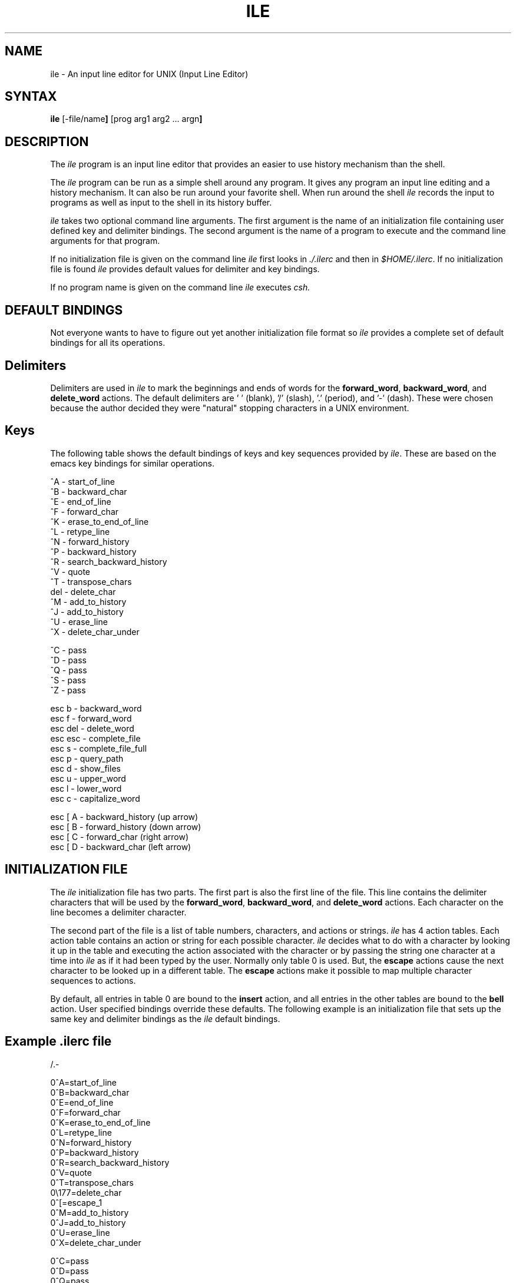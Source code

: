 .de EX		\"Begin example
.ne 5
.if n .sp 1
.if t .sp .5
.nf
.in +.5i
..
.de EE
.fi
.in -.5i
.if n .sp 1
.if t .sp .5
..
.TH ILE 1 "5 May 1988" 
.SH NAME
.PP
ile - An input line editor for UNIX (Input Line Editor)
.PP
.SH SYNTAX
.PP
\fBile\fP [-file/name\fP] \fP[prog arg1 arg2 ... argn\fP]
.PP
.SH DESCRIPTION
.PP

The \fIile\fP program is an input line editor that provides an easier
to use history mechanism than the shell.

.PP

The \fIile\fP program can be run as a simple shell around any program.
It gives any program an input line editing and a history mechanism. It
can also be run around your favorite shell. When run around the shell
\fIile\fP records the input to programs as well as input to the shell
in its history buffer.

\fIile\fP takes two optional command line arguments. The first
argument is the name of an initialization file containing user defined
key and delimiter bindings. The second argument is the name of a
program to execute and the command line arguments for that program.

.PP

If no initialization file is given on the command line \fIile\fP first
looks in \fI./.ilerc\fP and then in \fI$HOME/.ilerc\fP. If no
initialization file is found \fIile\fP provides default values for
delimiter and key bindings.

.PP

If no program name is given on the command line \fIile\fP executes
\fIcsh\fp.

.PP
.SH DEFAULT BINDINGS
.PP

Not everyone wants to have to figure out yet another initialization
file format so \fIile\fP provides a complete set of default bindings
for all its operations.

.PP
.SH Delimiters
.PP

Delimiters are used in \fIile\fP to mark the beginnings and ends of
words for the \fBforward_word\fP, \fBbackward_word\fP, and
\fBdelete_word\fP actions. The default delimiters are ' ' (blank), '/'
(slash), '.' (period), and '-' (dash). These were chosen because the
author decided they were "natural" stopping characters in a UNIX
environment.

.PP
.SH Keys
.PP

The following table shows the default bindings of keys and key
sequences provided by \fIile\fP. These are based on the emacs key
bindings for similar operations.

.EX 0

^A      - start_of_line
^B      - backward_char
^E      - end_of_line
^F      - forward_char
^K      - erase_to_end_of_line
^L      - retype_line
^N      - forward_history
^P      - backward_history
^R      - search_backward_history
^V      - quote
^T      - transpose_chars
del     - delete_char
^M      - add_to_history
^J      - add_to_history
^U      - erase_line
^X      - delete_char_under

^C      - pass
^D      - pass
^Q      - pass
^S      - pass
^Z      - pass

esc b   - backward_word
esc f   - forward_word
esc del - delete_word
esc esc - complete_file
esc s   - complete_file_full
esc p   - query_path
esc d   - show_files
esc u   - upper_word
esc l   - lower_word
esc c   - capitalize_word

esc [ A - backward_history (up arrow)
esc [ B - forward_history  (down arrow)
esc [ C - forward_char     (right arrow)
esc [ D - backward_char    (left arrow)
.EE

.SH INITIALIZATION FILE
.PP

The \fIile\fP initialization file has two parts. The first part is
also the first line of the file. This line contains the delimiter
characters that will be used by the \fBforward_word\fP,
\fBbackward_word\fP, and \fBdelete_word\fP actions.  Each character on
the line becomes a delimiter character.

The second part of the file is a list of table numbers, characters,
and actions or strings. \fIile\fP has 4 action tables. Each action
table contains an action or string for each possible character.
\fIile\fP decides what to do with a character by looking it up in the
table and executing the action associated with the character or by
passing the string one character at a time into \fIile\fP as if it had
been typed by the user. Normally only table 0 is used. But, the
\fBescape\fP actions cause the next character to be looked up in a
different table. The \fBescape\fP actions make it possible to map
multiple character sequences to actions.

By default, all entries in table 0 are bound to the \fBinsert\fP
action, and all entries in the other tables are bound to the
\fBbell\fP action. User specified bindings override these defaults.
The following example is an initialization file that sets up the same
key and delimiter bindings as the \fIile\fP default bindings.

.PP
.SH Example \fI.ilerc\fP file
.EX 0
 /.-

0^A=start_of_line
0^B=backward_char
0^E=end_of_line
0^F=forward_char
0^K=erase_to_end_of_line
0^L=retype_line
0^N=forward_history
0^P=backward_history
0^R=search_backward_history
0^V=quote
0^T=transpose_chars
0\\177=delete_char
0^[=escape_1
0^M=add_to_history
0^J=add_to_history
0^U=erase_line
0^X=delete_char_under

0^C=pass
0^D=pass
0^Q=pass
0^S=pass
0^Z=pass

1b=backward_word
1f=forward_word
1\\177=delete_word
1[=escape_2
1^[=complete_file
1s=complete_file_full
1p=query_path
1d=show_files
1u=upper_word
1l=lower_word
1c=capitalize_word

2A=backward_history
2B=forward_history
2C=forward_char
2D=backward_char
.EE

.PP

The first character on each key binding line is the index of the table
to place the key binding in. Valid values for the index are 0, 1, 2,
and 3.

.PP

The second character on the line is either the character to bind or an
indicator that tells how to find out what character to bind. If the
second character is any character besides '^' or '\\' then the action
is bound to that character.

.PP

If the second character on the line is '^' then the next character is
taken as the name of a control character. So ^H is backspace and ^[ is
escape.

.PP

If the second character on the line is a '\\' and the next character
is a digit between 0 and 7 the the following characters are
interpreted as an octal number that indicates which character to bind
the action to. If the character immediately after the '\\' is not an
octal digit then the action is bound to that character. For example,
to get the '^' character you would use '\\^'.

.PP

The next character on the line is always '='. Following the equal sign
is the name of an action or a string. The actions are defined in the
following table.

.PP
.SH Actions

.IP "\fBbell\fP" 20

Send a bell (^G) character to the terminal.  Hopefully the bell will
ring.  This action is a nice way to tell the user that an invalid
sequence of keys has been typed.

.IP "\fBpass\fP" 20 

Pass the character to the program running under \fIile\fP. Do not echo
the character, do not insert it into the edit buffer. Just pass it
along.  This is useful for characters like ^C, ^Z, ^Q, and ^S that
have special meaning and shouldn't be held up in the edit buffer
waiting to be sent.

.IP "\fBinsert\fP" 20 

Insert the character into the edit buffer. If there are already 256
characters in the buffer \fIile\fP will beep and refuse to put the
character in the buffer.

.IP "\fBtranspose_chars\fP" 20

Swap the character under the cursor with the character to the left of
the cursor and move the cursor one character to the right. This is
handy for correcting letter transposition errors.  

.IP "\fBdelete_char\fP" 20

 Delete the character directly to the left of the cursor from the edit
buffer.

.IP "\fBdelete_char_under\fP" 20
 
Delete the character under the cursor from the edit buffer.

.IP "\fBquote\fP" 20
 
The next character to come into \fIile\fP will be inserted into the edit
buffer. This allows you to put characters into the edit buffer
that are bound to an action other than insert.

.IP "\fBescape_1\fP" 20
 
Look up the next character in action table 1 instead of action table 0.

.IP "\fBescape_2\fP" 20
 
Look up the next character in action table 2 instead of action table 0.

.IP "\fBescape_3\fP" 20
 
Look up the next character in action table 3 instead of action table 0.

.IP "\fBdelete_word\fP" 20
 
Delete the word directly to the left of the cursor. A word is a sequence
of characters surrounded by delimiter characters.

.IP "\fBforward_word\fP" 20
 
Move the cursor to the right past the next word. A word is a sequence of
characters surrounded by delimiter characters.

.IP "\fBbackward_word\fP" 20
 
Move the cursor to the left past the next word. A word is a sequence of
characters surrounded by delimiter characters.

.IP "\fBupper_word\fP" 20

Starting with the character under the cursor, convert the word to the 
right of the cursor to upper case.

.IP "\fBlower_word\fP" 20

Starting with the character under the cursor, convert the word to the
right of the cursor to lower case.

.IP "\fBcapitalize_word\fP" 20

Convert the character under the cursor to upper case. Convert the word to
the right of the cursor to lower case.

.IP "\fBstart_of_line\fP" 20
 
Move the cursor to the left most character in the edit buffer.

.IP "\fBbackward_char\fP" 20
 
Move the cursor to the left one character.

.IP "\fBend_of_line\fP" 20
 
Move the cursor past the last character in the edit buffer.

.IP "\fBforward_char\fP" 20
 
Move the cursor to the right one character.

.IP "\fBadd_to_history\fP" 20
 
Add the contents of the edit buffer to the history buffer and pass the line
along to the program running under \fIile\fP.

.IP "\fBerase_line\fP" 20
 
Clear the line. Erase all characters on the line.

.IP "\fBerase_to_end_of_line\fP" 20
 
Delete the character under the cursor and all character to the left
of the cursor from the edit buffer.

.IP "\fBretype_line\fP" 20
 
Retype the contents of the current edit buffer. This is handy when system
messages or other asynchronous output has garbled the input line.

.IP "\fBforward_history\fP" 20
 
Display the next entry in the history buffer. If you are already at the
most recent entry display a blank line. If you try to go forward past
the blank line this command will beep at you.

.IP "\fBbackward_history\fP" 20
 
Display the previous entry in the history buffer. If there are no older
entries in the buffer, beep.

.IP "\fBsearch_backward_history\fP" 20 

Search for a line in the history buffer that starts with the
characters to the left of the cursor.  If a match is found the matched
line is displayed. If no match is found this command will beep at you.

.IP "\fBcomplete_file\fP" 20

Take the word currently under, or immediately to the left of the
cursor and treat it as a partial file name and path name. If there is
only one file in the directory that starts with the partial file name
then fill in the rest of the file name in the input line. If more than
one file starts with the partial file name fill in the longest common
starting string of those file names.  If the path is specified as "~/"
then look in the directory named by $HOME.

If the path is specified as "~name", where name is a user login name or
a partial user login name, then look in the users login directory. If
more than one match is found for a partial user name then \fIile\fP
will beep. When completing a file name, a partial user name will be
completed at the same time the file name is being completed.

If you use abbreviated path names like "./file", "../file",
"dir/file", or "file" \fIile\fP uses the path name saved by the most
recent \fBquery_path\fP command or the value of $PWD at the time
\fIile\fp was started.

.IP "\fBcomplete_file_full\fP" 20

Like \fBcomplete_file\fP but abbreviations like "~/" are replaced by
the full path that they stand for. This is handy when you want to use
abbreviated path names but the program you are talking to doesn't
understand the abbreviations.

Read the discussion of file name completion under \fBcomplete_file\fP
for more information.

.IP "\fBquery_path\fP" 20

\fIile\fP isn't the shell and doesn't know what the current working
directory is. But, \fIile\fP tries to do file name completion as if it
did. To do this task \fIile\fP keeps around the path to the current
working directory. When \fIile\fP is started up this path is
initialized from $PWD. The \fBquery_path\fP command is provided to
allow users to update this path at any time.

When \fBquery_path\fP is invoked \fIile\fP makes the blatant
assumption that the program running under \fIile\fP is a shell and
sends the shell command "pwd" to that program. Whatever comes back
from the program is assumed to the path to the current working
directory. The next response from the program is assumed to be a new
prompt from the shell and is ignored.

.IP "\fBshow_files\fP" 20
 
Take the word currently under, or immediately to the left of, the cursor and 
treat it as a partial file name and path name. List all the files that start
with the partial file name in the directory specified by the path name.

Read the discussion of file name completion under \fBcomplete_file\fP
for more information.

.PP
.SH Strings

In addition to being able to bind a character sequence to an action \fIile\fP
allows characters sequences to be bound to strings of characters. When a string
is invoked the characters in the string are treated as if they were typed
by the user. For example, if the line:
.EX 0
0^G=ring^Ma^Mbell^M
.EE
was in your \fI.ilerc\fP file, typing control G would cause three
lines to be typed as if the user typed them. Using the default bindings,
unless there is a ^J or ^M in the string the string will be inserted
in the current line but not sent along until the the user actually
presses return.

.PP
.SH Error Messages
.PP

When \fIile\fP encounters errors it prints a message and terminates.
\fIile\fP can print several standard error message. It can also print
a few messages that are specific to \fIile\fP.

.IP "\fBile: unable to allocate pty/tty pair\fP" 20

There are no free pty devices in the system. You can either try again later,
and hope someone has freed a pty for you to use, or you can grab your
system manager and try to get more pty devices configured.

.IP "\fBile: '=' missing on line #\fP" 20

In a character binding line you left out the '=' character. Or, you did 
something that confused the initialization file reader into thinking there
should be an '=' where you didn't think there should be one.

.IP "\fBile: error in initialization file on line #\fP" 20

This means that the first character of a character binding line wasn't
a newline or a '0', '1', '2', or '3'. It could also mean that the 
initialization file reader is confused.

.IP "\fBile: can't find terminal\fP" 20

\fIile\fP could not find a termcap entry for the terminal named by the TERM
environment variable. Since it can't find it \fIile\fP can't figure out
how to use it.

.IP "\fBile: can't run on terminal\fP" 20

The terminal named in your TERM environment variable doesn't support
the capabilities \fIile\fP needs to run. So \fIile\fP doesn't even try.

.PP
.SH BUGS
.PP
\fIile\fP changes the input mode on the controlling terminal to RAW. This
confuses xterm. It is a good idea to include the line:
.EX 0
stty cooked -nl echo tabs crt decctlq -litout
.EE
in your .cshrc file when using xterm. Otherwise your new xterm windows
come up in an unusable state.
.PP
\fIile\fP requires a terminal that supports the termcap le, ce, bl, 
nl, and cr capabilities. If your terminal doesn't provide these,
\fIile\fP will refuse to run on your terminal.
.PP
A misspelled action name in an \fIilerc\fP will be treated as a string.
This means that typing the sequence of characters that should
invoke the action will actually cause the misspelled name to be inserted
in the input line. 
.PP
.SH FILES
.PP
 $HOME/.ilerc
 ./.ilerc
.PP 
.SH SEE ALSO
.PP
stty(1), xterm(1), csh(1), termcap(5)

.SH COPYRIGHT
.ce 4
COPYRIGHT 1988
Evans & Sutherland Computer Corporation
Salt Lake City, Utah
All Rights Reserved.
.LP
THE INFORMATION IN THIS SOFTWARE IS SUBJECT TO CHANGE WITHOUT NOTICE AND
SHOULD NOT BE CONSTRUED AS A COMMITMENT BY EVANS & SUTHERLAND.
EVANS & SUTHERLAND  MAKES NO REPRESENTATIONS ABOUT THE SUITABILITY
OF THIS SOFTWARE FOR
ANY PURPOSE.  IT IS SUPPLIED "AS IS" WITHOUT EXPRESS OR IMPLIED WARRANTY.
.LP
IF THE SOFTWARE IS MODIFIED IN A MANNER CREATING DERIVATIVE COPYRIGHT RIGHTS,
APPROPRIATE LEGENDS MAY BE PLACED ON THE DERIVATIVE WORK IN ADDITION TO THAT
SET FORTH ABOVE.
.LP
Permission to use, copy, modify, and distribute this software and its
documentation for any purpose and without fee is hereby granted, provided
that the above copyright notice appear in all copies and that both the
copyright notice and this permission notice appear in supporting documentation,
and that the name of Evans & Sutherland not be used in advertising
or publicity pertaining to distribution of the software without specific, 
written prior permission.
.SH AUTHOR
Robert C. Pendleton <bobp@hal.com>
.LP

